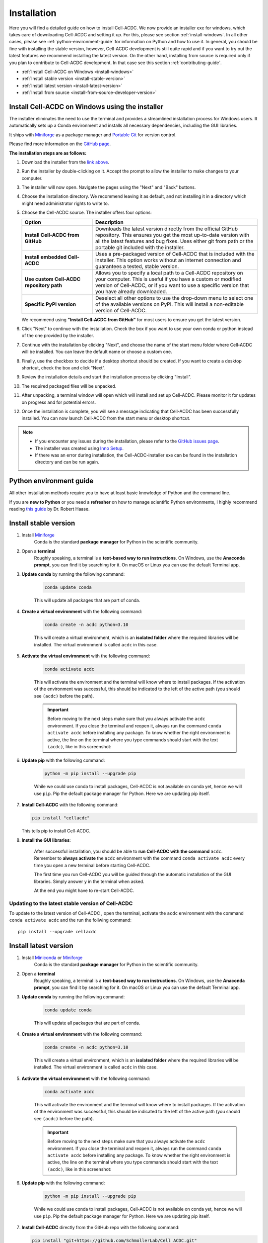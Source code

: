 .. _python-guide: https://focalplane.biologists.com/2022/12/08/managing-scientific-python-environments-using-conda-mamba-and-friends/

Installation
============

Here you will find a detailed guide on how to install Cell-ACDC. We now provide
an installer exe for windows, which takes care of downloading Cell-ACDC and 
setting it up. For this, please see section :ref:`install-windows`.
In all other cases, please see :ref:`python-environment-guide` for information
on Python and how to use it.
In general, you should be fine with installing the stable version, 
however, Cell-ACDC development is still quite rapid and if you want to 
try out the latest features we recommend installing the latest version. On the 
other hand, installing from source is required only if you plan to contribute 
to Cell-ACDC development. In that case see this 
section :ref:`contributing-guide`.

* :ref:`Install Cell-ACDC on Windows <install-windows>`
* :ref:`Install stable version <install-stable-version>`
* :ref:`Install latest version <install-latest-version>`
* :ref:`Install from source <install-from-source-developer-version>`

.. _install-windows:

Install Cell-ACDC on Windows using the installer
------------------------------------------------

.. raw:: html

   <a href="https://hmgubox2.helmholtz-muenchen.de/index.php/s/xXmaAzakBz3nWoL?openfile=true" 
      target="_blank" 
      style="display: inline-block; padding: 12px 24px; background-color: #007acc; color: white; text-decoration: none; border-radius: 5px; font-weight: bold; margin: 10px 0;">
      📥 Download Cell-ACDC Installer
   </a>

The installer eliminates the need to use the terminal and provides a streamlined
installation process for Windows users. It automatically sets up a Conda environment
and installs all necessary dependencies, including the GUI libraries.

It ships with `Miniforge <https://github.com/conda-forge/miniforge>`__ as a package manager 
and `Portable Git <https://git-scm.com/download/win>`__ for version control.

Please find more information on the `GitHub page <https://github.com/SchmollerLab/Cell_ACDC_installer>`__.

**The installation steps are as follows:**

1. Download the installer from the `link above <https://hmgubox2.helmholtz-muenchen.de/index.php/s/xXmaAzakBz3nWoL?openfile=true>`__.

2. Run the installer by double-clicking on it. Accept the prompt to allow the installer to make changes to your computer.

3. The installer will now open. Navigate the pages using the "Next" and "Back" buttons.

4. Choose the installation directory. We recommend leaving it as default, and not installing it in a directory which might need administrator rights to write to.

5. Choose the Cell-ACDC source. The installer offers four options:

   .. list-table::
      :widths: 30 70
      :header-rows: 1

      * - Option
        - Description
      * - **Install Cell-ACDC from GitHub**
        - Downloads the latest version directly from the official GitHub repository. This ensures you get the most up-to-date version with all the latest features and bug fixes. Uses either git from path or the portable git included with the installer.
      * - **Install embedded Cell-ACDC**
        - Uses a pre-packaged version of Cell-ACDC that is included with the installer. This option works without an internet connection and guarantees a tested, stable version.
      * - **Use custom Cell-ACDC repository path**
        - Allows you to specify a local path to a Cell-ACDC repository on your computer. This is useful if you have a custom or modified version of Cell-ACDC, or if you want to use a specific version that you have already downloaded.
      * - **Specific PyPI version**
        - Deselect all other options to use the drop-down menu to select one of the available versions on PyPI. This will install a non-editable version of Cell-ACDC.

   We recommend using **"Install Cell-ACDC from GitHub"** for most users to ensure you get the latest version.

6. Click "Next" to continue with the installation. Check the box if you want to use your own conda or python instead of the one provided by the installer.

7. Continue with the installation by clicking "Next", and choose the name of the start menu folder where Cell-ACDC will be installed. You can leave the default name or choose a custom one.

8. Finally, use the checkbox to decide if a desktop shortcut should be created. If you want to create a desktop shortcut, check the box and click "Next".

9. Review the installation details and start the installation process by clicking "Install".

10. The required packaged files will be unpacked.

11. After unpacking, a terminal window will open which will install and set up Cell-ACDC. Please monitor it for updates on progress and for potential errors.

12. Once the installation is complete, you will see a message indicating that Cell-ACDC has been successfully installed. You can now launch Cell-ACDC from the start menu or desktop shortcut.

.. note:: 

    * If you encounter any issues during the installation, please refer to the `GitHub issues page <https://github.com/SchmollerLab/Cell_ACDC_installer/issues>`__.
    * The installer was created using `Inno Setup <https://jrsoftware.org/isinfo.php>`__.
    * If there was an error during installation, the Cell-ACDC-installer exe can be found in the installation directory and can be run again.


.. _python-environment-guide:

Python environment guide
------------------------

All other installation methods require you to have at least basic knowledge of
Python and the command line.
    
If you are **new to Python** or you need a **refresher** on how to manage 
scientific Python environments, I highly recommend reading 
`this guide <python-guide>`__ by Dr. Robert Haase.


.. _install-stable-version:

Install stable version
----------------------

1. Install `Miniforge <https://github.com/conda-forge/miniforge?tab=readme-ov-file#install>`_ 
    Conda is the standard **package manager** for Python in the scientific 
    community.

2. Open a **terminal**
    Roughly speaking, a terminal is a **text-based way to run instructions**. 
    On Windows, use the **Anaconda prompt**, you can find it by searching for it. 
    On macOS or Linux you can use the default Terminal app.

3. **Update conda** by running the following command:
    
    .. code-block:: 
    
        conda update conda
    
    This will update all packages that are part of conda.

4. **Create a virtual environment** with the following command:
   
    .. code-block:: 
   
        conda create -n acdc python=3.10

    This will create a virtual environment, which is an **isolated folder** 
    where the required libraries will be installed. 
    The virtual environment is called ``acdc`` in this case.

5. **Activate the virtual environment** with the following command:
   
    .. code-block:: 
   
        conda activate acdc
    
    This will activate the environment and the terminal will know where to 
    install packages. 
    If the activation of the environment was successful, this should be 
    indicated to the left of the active path (you should see ``(acdc)`` 
    before the path).

    .. important:: 

       Before moving to the next steps make sure that you always activate 
       the ``acdc`` environment. If you close the terminal and reopen it, 
       always run the command ``conda activate acdc`` before installing any 
       package. To know whether the right environment is active, the line 
       on the terminal where you type commands should start with the text 
       ``(acdc)``, like in this screenshot:

       .. tabs::

            .. tab:: Windows

                .. figure:: images/conda_activate_acdc_windows.png
                    :width: 100%

                    Anaconda Prompt after activating the ``acdc`` environment 
                    with the command ``conda activate acdc``.
            
            .. tab:: macOS

                .. figure:: images/conda_activate_acdc_macOS.png
                    :width: 100%

                    Terminal app after activating the ``acdc`` environment 
                    with the command ``conda activate acdc``.


6. **Update pip** with the following command:
   
    .. code-block:: 
   
        python -m pip install --upgrade pip
    
    While we could use conda to install packages, Cell-ACDC is not available 
    on conda yet, hence we will use ``pip``. 
    Pip the default package manager for Python. Here we are updating pip itself.

7.  **Install Cell-ACDC** with the following command:
   
    .. code-block:: 
        
        pip install "cellacdc"
        
    This tells pip to install Cell-ACDC.

8. **Install the GUI libraries**:

    After successful installation, you should be able to **run Cell-ACDC with 
    the command** ``acdc``. Remember to **always activate** the ``acdc`` 
    environment with the command ``conda activate acdc`` every time you 
    open a new terminal before starting Cell-ACDC.
    
    The first time you run Cell-ACDC you will be guided through the automatic 
    installation of the GUI libraries. Simply answer ``y`` in the terminal when 
    asked. 

    At the end you might have to re-start Cell-ACDC. 

    .. include:: _gui_packages.rst

Updating to the latest stable version of Cell-ACDC 
~~~~~~~~~~~~~~~~~~~~~~~~~~~~~~~~~~~~~~~~~~~~~~~~~~~~~~~~

To update to the latest version of Cell-ACDC , open the terminal, activate the 
``acdc`` environment with the command ``conda activate acdc`` and the run the 
follwing command::
        
    pip install --upgrade cellacdc


.. _install-latest-version:

Install latest version
----------------------

1. Install `Miniconda <https://www.anaconda.com/download/success>`_ or `Miniforge <https://github.com/conda-forge/miniforge?tab=readme-ov-file#install>`_ 
    Conda is the standard **package manager** for Python in the scientific 
    community.

2. Open a **terminal**
    Roughly speaking, a terminal is a **text-based way to run instructions**. 
    On Windows, use the **Anaconda prompt**, you can find it by searching for it. 
    On macOS or Linux you can use the default Terminal app.

3. **Update conda** by running the following command:
    
    .. code-block:: 
    
        conda update conda
    
    This will update all packages that are part of conda.

4. **Create a virtual environment** with the following command:
   
    .. code-block:: 
   
        conda create -n acdc python=3.10

    This will create a virtual environment, which is an **isolated folder** 
    where the required libraries will be installed. 
    The virtual environment is called ``acdc`` in this case.

5. **Activate the virtual environment** with the following command:
   
    .. code-block:: 
   
        conda activate acdc
    
    This will activate the environment and the terminal will know where to 
    install packages. 
    If the activation of the environment was successful, this should be 
    indicated to the left of the active path (you should see ``(acdc)`` 
    before the path).

    .. important:: 

       Before moving to the next steps make sure that you always activate 
       the ``acdc`` environment. If you close the terminal and reopen it, 
       always run the command ``conda activate acdc`` before installing any 
       package. To know whether the right environment is active, the line 
       on the terminal where you type commands should start with the text 
       ``(acdc)``, like in this screenshot:

       .. tabs::

            .. tab:: Windows

                .. figure:: images/conda_activate_acdc_windows.png
                    :width: 100%

                    Anaconda Prompt after activating the ``acdc`` environment 
                    with the command ``conda activate acdc``.
            
            .. tab:: macOS

                .. figure:: images/conda_activate_acdc_macOS.png
                    :width: 100%

                    Terminal app after activating the ``acdc`` environment 
                    with the command ``conda activate acdc``.


6. **Update pip** with the following command:
   
    .. code-block:: 
   
        python -m pip install --upgrade pip
    
    While we could use conda to install packages, Cell-ACDC is not available 
    on conda yet, hence we will use ``pip``. 
    Pip the default package manager for Python. Here we are updating pip itself.

7.  **Install Cell-ACDC** directly from the GitHub repo with the following command:
   
    .. code-block:: 
        
        pip install "git+https://github.com/SchmollerLab/Cell_ACDC.git"
    
    .. tip:: 

        If you **already have the stable version** and you want to upgrade to the 
        latest version run the following command instead:

        .. code-block::

            pip install --upgrade "git+https://github.com/SchmollerLab/Cell_ACDC.git"

    This tells pip to install Cell-ACDC.

    .. important::
    
        On Windows, if you get the error ``ERROR: Cannot find the command 'git'`` 
        you need to install ``git`` first. Close the terminal and install it 
        from `here <https://git-scm.com/download/win>`_. After installation, 
        you can restart from here, but **remember to activate the** ``acdc`` 
        **environment first** with the command ``conda activate acdc``.

8. **Install the GUI libraries**:

    After successful installation, you should be able to **run Cell-ACDC with 
    the command** ``acdc``. Remember to **always activate** the ``acdc`` 
    environment with the command ``conda activate acdc`` every time you 
    open a new terminal before starting Cell-ACDC.
    
    The first time you run Cell-ACDC you will be guided through the automatic 
    installation of the GUI libraries. Simply answer ``y`` in the terminal when 
    asked. 

    At the end you might have to re-start Cell-ACDC.  

    .. include:: _gui_packages.rst

Updating to the latest version of Cell-ACDC 
~~~~~~~~~~~~~~~~~~~~~~~~~~~~~~~~~~~~~~~~~~~~~~~~~~~~~~~~

To update to the latest version of Cell-ACDC , open the terminal, activate the 
``acdc`` environment with the command ``conda activate acdc`` and the run the 
follwing command::
        
    pip install --upgrade "git+https://github.com/SchmollerLab/Cell_ACDC.git"


.. _install-from-source-developer-version:

Install from source (developer version)
---------------------------------------

If you want to try out experimental features (and, if you have time, maybe report a bug or two :D), you can install the developer version from source as follows:

1. Install `Miniconda <https://www.anaconda.com/download/success>`_ or `Miniforge <https://github.com/conda-forge/miniforge?tab=readme-ov-file#install>`_ 
    Conda is the standard **package manager** for Python in the scientific 
    community.

2. Open a **terminal**
    Roughly speaking, a terminal is a **text-based way to run instructions**. 
    On Windows, use the **Anaconda prompt**, you can find it by searching for it. 
    On macOS or Linux you can use the default Terminal.

3. **Clone the source code** with the following command:
   
    .. code-block:: 
    
        git clone https://github.com/SchmollerLab/Cell_ACDC.git

    .. important::
    
        On Windows, if you get the error ``ERROR: Cannot find the command 'git'`` 
        you need to install ``git`` first. Close the terminal and install it 
        from `here <https://git-scm.com/download/win>`_. After installation, 
        you can restart from here, but **remember to activate the** ``acdc`` 
        **environment first** with the command ``conda activate acdc``.

4. **Navigate to the Cell_ACDC folder** with the following command:
   
    .. code-block:: 
   
        cd Cell_ACDC

    The command ``cd`` stands for "change directory" and it allows you to move 
    between directories in the terminal. 

5. **Update conda** with the following command:
   
    .. code-block:: 

        conda update conda
    
    This will update all packages that are part of conda.

6. Create a **virtual environment** with the following command:
   
    .. code-block:: 
    
        conda create -n acdc python=3.10

    This will create a virtual environment, which is an **isolated folder** 
    where the required libraries will be installed. 
    The virtual environment is called ``acdc`` in this case.

7. **Activate the virtual environment** with the following command:
   
    .. code-block:: 
    
        conda activate acdc

    This will activate the environment and the terminal will know where to 
    install packages. 
    If the activation of the environment was successful, this should be 
    indicated to the left of the active path (you should see ``(acdc)`` 
    before the path).

    .. important:: 

       Before moving to the next steps make sure that you always activate 
       the ``acdc`` environment. If you close the terminal and reopen it, 
       always run the command ``conda activate acdc`` before installing any 
       package. To know whether the right environment is active, the line 
       on the terminal where you type commands should start with the text 
       ``(acdc)``, like in this screenshot:

       .. tabs::

            .. tab:: Windows

                .. figure:: images/conda_activate_acdc_windows.png
                    :width: 100%

                    Anaconda Prompt after activating the ``acdc`` environment 
                    with the command ``conda activate acdc``.
            
            .. tab:: macOS

                .. figure:: images/conda_activate_acdc_macOS.png
                    :width: 100%

                    Terminal app after activating the ``acdc`` environment 
                    with the command ``conda activate acdc``.

8. **Update pip** with the following command:
   
    .. code-block:: 
   
        python -m pip install --upgrade pip
    
    While we could use conda to install packages, Cell-ACDC is not available 
    on conda yet, hence we will use ``pip``. 
    Pip the default package manager for Python. Here we are updating pip itself.

9.  **Install Cell-ACDC** with the following command:
   
    .. code-block:: 
   
        pip install -e "."

    The ``.`` at the end of the command means that you want to install from 
    the current folder in the terminal. This must be the ``Cell_ACDC`` folder 
    that you cloned before. 

10. **Install the GUI libraries**:

    After successful installation, you should be able to **run Cell-ACDC with 
    the command** ``acdc``. Remember to **always activate** the ``acdc`` 
    environment with the command ``conda activate acdc`` every time you 
    open a new terminal before starting Cell-ACDC.
    
    The first time you run Cell-ACDC you will be guided through the automatic 
    installation of the GUI libraries. Simply answer ``y`` in the terminal when 
    asked. 

    At the end you might have to re-start Cell-ACDC. 

    .. include:: _gui_packages.rst


Updating Cell-ACDC installed from source
~~~~~~~~~~~~~~~~~~~~~~~~~~~~~~~~~~~~~~~~~

To update Cell-ACDC installed from source, open a terminal window, navigate to the 
Cell-ACDC folder with the command ``cd Cell_ACDC`` and run ``git pull``.

Since you installed with the ``-e`` flag, pulling with ``git`` is enough.